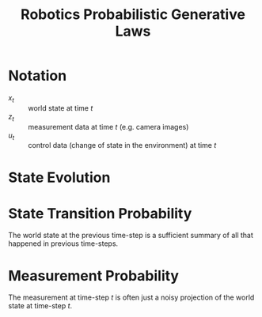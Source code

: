 :PROPERTIES:
:ID:       c147b46d-f3ae-4d36-b1a4-d3f3e83495b3
:END:
#+title: Robotics Probabilistic Generative Laws
#+hugo_tags: robotics

* Notation
- $x_t$ :: world state at time $t$
- $z_t$ :: measurement data at time $t$ (e.g. camera images)
- $u_t$ :: control data (change of state in the environment) at time
  $t$

* State Evolution

\begin{equation}
  p(x_t | x_{0:t-1} z_{1:t-1}, u_{1:t})
\end{equation}

* State Transition Probability

\begin{equation}
  p(x_t | x_{0:t-1} z_{1:t-1}, u_{1:t}) = p ( x_t | x_{t-1}, u_t)
\end{equation}

The world state at the previous time-step is a sufficient summary of
all that happened in previous time-steps.

* Measurement Probability

\begin{equation}
  p(z_t | x_{0:t}, z_{1:t-1}, u_{1:t}) = p(z_t | x_t)
\end{equation}

The measurement at time-step $t$ is often just a noisy projection of
the world state at time-step $t$.
